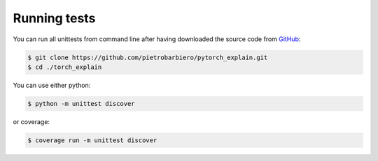 Running tests
=============

You can run all unittests from command line after having
downloaded the source code from
`GitHub <https://github.com/pietrobarbiero/pytorch_explain>`__:

.. code:: bash

    $ git clone https://github.com/pietrobarbiero/pytorch_explain.git
    $ cd ./torch_explain

You can use either python:

.. code:: bash

    $ python -m unittest discover

or coverage:

.. code:: bash

    $ coverage run -m unittest discover